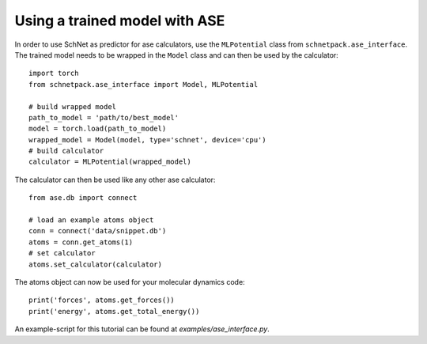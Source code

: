 .. _ase interface:

Using a trained model with ASE
==============================

In order to use SchNet as predictor for ase calculators, use the ``MLPotential``
class from ``schnetpack.ase_interface``. The trained model needs to be
wrapped in the ``Model`` class and can then be used by the calculator::

    import torch
    from schnetpack.ase_interface import Model, MLPotential

    # build wrapped model
    path_to_model = 'path/to/best_model'
    model = torch.load(path_to_model)
    wrapped_model = Model(model, type='schnet', device='cpu')
    # build calculator
    calculator = MLPotential(wrapped_model)

The calculator can then be used like any other ase calculator::

    from ase.db import connect

    # load an example atoms object
    conn = connect('data/snippet.db')
    atoms = conn.get_atoms(1)
    # set calculator
    atoms.set_calculator(calculator)

The atoms object can now be used for your molecular dynamics code::

    print('forces', atoms.get_forces())
    print('energy', atoms.get_total_energy())

An example-script for this tutorial can be found at *examples/ase_interface.py*.

